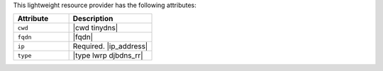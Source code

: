 .. The contents of this file are included in multiple topics.
.. This file should not be changed in a way that hinders its ability to appear in multiple documentation sets.

This lightweight resource provider has the following attributes:

.. list-table::
   :widths: 200 300
   :header-rows: 1

   * - Attribute
     - Description
   * - ``cwd``
     - |cwd tinydns|
   * - ``fqdn``
     - |fqdn|
   * - ``ip``
     - Required. |ip_address|
   * - ``type``
     - |type lwrp djbdns_rr|
